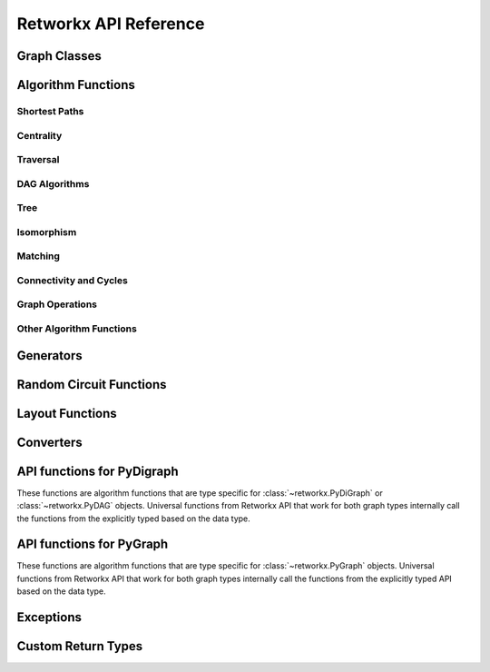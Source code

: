 .. _retworkx:

######################
Retworkx API Reference
######################

Graph Classes
=============

.. autosummary::
   :toctree: stubs

    retworkx.PyGraph
    retworkx.PyDiGraph
    retworkx.PyDAG

.. _algorithm_api:

Algorithm Functions
===================

.. _shortest-paths:

Shortest Paths
--------------

.. autosummary::
   :toctree: stubs

   retworkx.dijkstra_shortest_paths
   retworkx.dijkstra_shortest_path_lengths
   retworkx.all_pairs_dijkstra_shortest_paths
   retworkx.all_pairs_dijkstra_path_lengths
   retworkx.distance_matrix
   retworkx.floyd_warshall
   retworkx.floyd_warshall_numpy
   retworkx.astar_shortest_path
   retworkx.k_shortest_path_lengths
   retworkx.num_shortest_paths_unweighted
   retworkx.unweighted_average_shortest_path_length

.. _centrality:

Centrality
--------------

.. autosummary::
   :toctree: stubs

   retworkx.betweenness_centrality

.. _traversal:

Traversal
---------

.. autosummary::
   :toctree: stubs

   retworkx.dfs_edges
   retworkx.dfs_search
   retworkx.bfs_successors
   retworkx.bfs_search
   retworkx.topological_sort
   retworkx.lexicographical_topological_sort
   retworkx.descendants
   retworkx.ancestors
   retworkx.collect_runs
   retworkx.collect_bicolor_runs
   retworkx.visit.DFSVisitor
   retworkx.visit.BFSVisitor
   retworkx.TopologicalSorter

.. _dag-algorithms:

DAG Algorithms
--------------

.. autosummary::
   :toctree: stubs

   retworkx.dag_longest_path
   retworkx.dag_longest_path_length
   retworkx.dag_weighted_longest_path
   retworkx.dag_weighted_longest_path_length
   retworkx.is_directed_acyclic_graph
   retworkx.layers

.. _tree:

Tree
----

.. autosummary::
   :toctree: stubs

   retworkx.minimum_spanning_edges
   retworkx.minimum_spanning_tree
   retworkx.steiner_tree

.. _isomorphism:

Isomorphism
-----------

.. autosummary::
   :toctree: stubs

   retworkx.is_isomorphic
   retworkx.is_subgraph_isomorphic
   retworkx.is_isomorphic_node_match
   retworkx.vf2_mapping

.. _matching:

Matching
--------

.. autosummary::
   :toctree: stubs

   retworkx.max_weight_matching
   retworkx.is_matching
   retworkx.is_maximal_matching

.. _connectivity-cycle-finding:

Connectivity and Cycles
-----------------------

.. autosummary::
   :toctree: stubs

   retworkx.number_connected_components
   retworkx.connected_components
   retworkx.node_connected_component
   retworkx.is_connected
   retworkx.strongly_connected_components
   retworkx.number_weakly_connected_components
   retworkx.weakly_connected_components
   retworkx.is_weakly_connected
   retworkx.cycle_basis
   retworkx.digraph_find_cycle
   retworkx.chain_decomposition

.. _graph-ops:

Graph Operations
----------------

.. autosummary::
   :toctree: stubs

   retworkx.complement
   retworkx.union
   retworkx.cartesian_product

.. _other-algorithms:

Other Algorithm Functions
-------------------------

.. autosummary::
   :toctree: stubs

   retworkx.adjacency_matrix
   retworkx.all_simple_paths
   retworkx.transitivity
   retworkx.core_number
   retworkx.graph_greedy_color
   retworkx.metric_closure

.. _generator_funcs:

Generators
==========

.. autosummary::
   :toctree: stubs

    retworkx.generators.cycle_graph
    retworkx.generators.directed_cycle_graph
    retworkx.generators.path_graph
    retworkx.generators.directed_path_graph
    retworkx.generators.star_graph
    retworkx.generators.directed_star_graph
    retworkx.generators.mesh_graph
    retworkx.generators.directed_mesh_graph
    retworkx.generators.grid_graph
    retworkx.generators.directed_grid_graph
    retworkx.generators.binomial_tree_graph
    retworkx.generators.hexagonal_lattice_graph
    retworkx.generators.directed_hexagonal_lattice_graph
    retworkx.generators.heavy_square_graph
    retworkx.generators.directed_heavy_square_graph
    retworkx.generators.heavy_hex_graph
    retworkx.generators.directed_heavy_hex_graph
    retworkx.generators.lollipop_graph
    retworkx.generators.generalized_petersen_graph
    retworkx.generators.barbell_graph
    retworkx.generators.full_rary_tree

.. _random_generators:

Random Circuit Functions
========================

.. autosummary::
   :toctree: stubs

    retworkx.directed_gnp_random_graph
    retworkx.undirected_gnp_random_graph
    retworkx.directed_gnm_random_graph
    retworkx.undirected_gnm_random_graph
    retworkx.random_geometric_graph

.. _layout-functions:

Layout Functions
================

.. autosummary::
   :toctree: stubs

   retworkx.random_layout
   retworkx.spring_layout
   retworkx.bipartite_layout
   retworkx.circular_layout
   retworkx.shell_layout
   retworkx.spiral_layout


.. _converters:

Converters
==========

.. autosummary::
   :toctree: stubs

   retworkx.networkx_converter

.. _api-functions-pydigraph:

API functions for PyDigraph
===========================

These functions are algorithm functions that are type specific for
:class:`~retworkx.PyDiGraph` or :class:`~retworkx.PyDAG` objects. Universal
functions from Retworkx API that work for both graph types internally call
the functions from the explicitly typed based on the data type.

.. autosummary::
   :toctree: stubs

   retworkx.digraph_is_isomorphic
   retworkx.digraph_is_subgraph_isomorphic
   retworkx.digraph_vf2_mapping
   retworkx.digraph_distance_matrix
   retworkx.digraph_floyd_warshall
   retworkx.digraph_floyd_warshall_numpy
   retworkx.digraph_adjacency_matrix
   retworkx.digraph_all_simple_paths
   retworkx.digraph_astar_shortest_path
   retworkx.digraph_dijkstra_shortest_paths
   retworkx.digraph_all_pairs_dijkstra_shortest_paths
   retworkx.digraph_dijkstra_shortest_path_lengths
   retworkx.digraph_all_pairs_dijkstra_path_lengths
   retworkx.digraph_k_shortest_path_lengths
   retworkx.digraph_dfs_edges
   retworkx.digraph_dfs_search
   retworkx.digraph_find_cycle
   retworkx.digraph_transitivity
   retworkx.digraph_core_number
   retworkx.digraph_complement
   retworkx.digraph_union
   retworkx.digraph_cartesian_product
   retworkx.digraph_random_layout
   retworkx.digraph_bipartite_layout
   retworkx.digraph_circular_layout
   retworkx.digraph_shell_layout
   retworkx.digraph_spiral_layout
   retworkx.digraph_spring_layout
   retworkx.digraph_num_shortest_paths_unweighted
   retworkx.digraph_betweenness_centrality
   retworkx.digraph_unweighted_average_shortest_path_length
   retworkx.digraph_bfs_search

.. _api-functions-pygraph:

API functions for PyGraph
=========================

These functions are algorithm functions that are type specific for
:class:`~retworkx.PyGraph` objects. Universal functions from Retworkx API that
work for both graph types internally call the functions from the explicitly
typed API based on the data type.

.. autosummary::
   :toctree: stubs

   retworkx.graph_is_isomorphic
   retworkx.graph_is_subgraph_isomorphic
   retworkx.graph_vf2_mapping
   retworkx.graph_distance_matrix
   retworkx.graph_floyd_warshall
   retworkx.graph_floyd_warshall_numpy
   retworkx.graph_adjacency_matrix
   retworkx.graph_all_simple_paths
   retworkx.graph_astar_shortest_path
   retworkx.graph_dijkstra_shortest_paths
   retworkx.graph_dijkstra_shortest_path_lengths
   retworkx.graph_all_pairs_dijkstra_shortest_paths
   retworkx.graph_k_shortest_path_lengths
   retworkx.graph_all_pairs_dijkstra_path_lengths
   retworkx.graph_dfs_edges
   retworkx.graph_dfs_search
   retworkx.graph_transitivity
   retworkx.graph_core_number
   retworkx.graph_complement
   retworkx.graph_union
   retworkx.graph_cartesian_product
   retworkx.graph_random_layout
   retworkx.graph_bipartite_layout
   retworkx.graph_circular_layout
   retworkx.graph_shell_layout
   retworkx.graph_spiral_layout
   retworkx.graph_spring_layout
   retworkx.graph_num_shortest_paths_unweighted
   retworkx.graph_betweenness_centrality
   retworkx.graph_unweighted_average_shortest_path_length
   retworkx.graph_bfs_search

Exceptions
==========

.. autosummary::
   :toctree: stubs

   retworkx.InvalidNode
   retworkx.DAGWouldCycle
   retworkx.NoEdgeBetweenNodes
   retworkx.DAGHasCycle
   retworkx.NoSuitableNeighbors
   retworkx.NoPathFound
   retworkx.NullGraph
   retworkx.visit.StopSearch
   retworkx.visit.PruneSearch

Custom Return Types
===================

.. autosummary::
   :toctree: stubs

   retworkx.BFSSuccessors
   retworkx.NodeIndices
   retworkx.EdgeIndices
   retworkx.EdgeList
   retworkx.WeightedEdgeList
   retworkx.EdgeIndexMap
   retworkx.PathMapping
   retworkx.PathLengthMapping
   retworkx.Pos2DMapping
   retworkx.AllPairsPathMapping
   retworkx.AllPairsPathLengthMapping
   retworkx.CentralityMapping
   retworkx.Chains
   retworkx.NodeMap
   retworkx.ProductNodeMap
